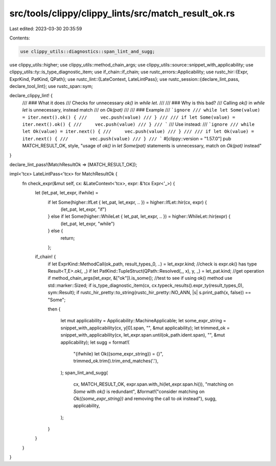 src/tools/clippy/clippy_lints/src/match_result_ok.rs
====================================================

Last edited: 2023-03-30 20:35:59

Contents:

.. code-block:: rs

    use clippy_utils::diagnostics::span_lint_and_sugg;
use clippy_utils::higher;
use clippy_utils::method_chain_args;
use clippy_utils::source::snippet_with_applicability;
use clippy_utils::ty::is_type_diagnostic_item;
use if_chain::if_chain;
use rustc_errors::Applicability;
use rustc_hir::{Expr, ExprKind, PatKind, QPath};
use rustc_lint::{LateContext, LateLintPass};
use rustc_session::{declare_lint_pass, declare_tool_lint};
use rustc_span::sym;

declare_clippy_lint! {
    /// ### What it does
    /// Checks for unnecessary `ok()` in `while let`.
    ///
    /// ### Why is this bad?
    /// Calling `ok()` in `while let` is unnecessary, instead match
    /// on `Ok(pat)`
    ///
    /// ### Example
    /// ```ignore
    /// while let Some(value) = iter.next().ok() {
    ///     vec.push(value)
    /// }
    ///
    /// if let Some(value) = iter.next().ok() {
    ///     vec.push(value)
    /// }
    /// ```
    /// Use instead:
    /// ```ignore
    /// while let Ok(value) = iter.next() {
    ///     vec.push(value)
    /// }
    ///
    /// if let Ok(value) = iter.next() {
    ///        vec.push(value)
    /// }
    /// ```
    #[clippy::version = "1.57.0"]
    pub MATCH_RESULT_OK,
    style,
    "usage of `ok()` in `let Some(pat)` statements is unnecessary, match on `Ok(pat)` instead"
}

declare_lint_pass!(MatchResultOk => [MATCH_RESULT_OK]);

impl<'tcx> LateLintPass<'tcx> for MatchResultOk {
    fn check_expr(&mut self, cx: &LateContext<'tcx>, expr: &'tcx Expr<'_>) {
        let (let_pat, let_expr, ifwhile) =
            if let Some(higher::IfLet { let_pat, let_expr, .. }) = higher::IfLet::hir(cx, expr) {
                (let_pat, let_expr, "if")
            } else if let Some(higher::WhileLet { let_pat, let_expr, .. }) = higher::WhileLet::hir(expr) {
                (let_pat, let_expr, "while")
            } else {
                return;
            };

        if_chain! {
            if let ExprKind::MethodCall(ok_path, result_types_0, ..) = let_expr.kind; //check is expr.ok() has type Result<T,E>.ok(, _)
            if let PatKind::TupleStruct(QPath::Resolved(_, x), y, _)  = let_pat.kind; //get operation
            if method_chain_args(let_expr, &["ok"]).is_some(); //test to see if using ok() method use std::marker::Sized;
            if is_type_diagnostic_item(cx, cx.typeck_results().expr_ty(result_types_0), sym::Result);
            if rustc_hir_pretty::to_string(rustc_hir_pretty::NO_ANN, |s| s.print_path(x, false)) == "Some";

            then {

                let mut applicability = Applicability::MachineApplicable;
                let some_expr_string = snippet_with_applicability(cx, y[0].span, "", &mut applicability);
                let trimmed_ok = snippet_with_applicability(cx, let_expr.span.until(ok_path.ident.span), "", &mut applicability);
                let sugg = format!(
                    "{ifwhile} let Ok({some_expr_string}) = {}",
                    trimmed_ok.trim().trim_end_matches('.'),
                );
                span_lint_and_sugg(
                    cx,
                    MATCH_RESULT_OK,
                    expr.span.with_hi(let_expr.span.hi()),
                    "matching on `Some` with `ok()` is redundant",
                    &format!("consider matching on `Ok({some_expr_string})` and removing the call to `ok` instead"),
                    sugg,
                    applicability,
                );
            }
        }
    }
}


